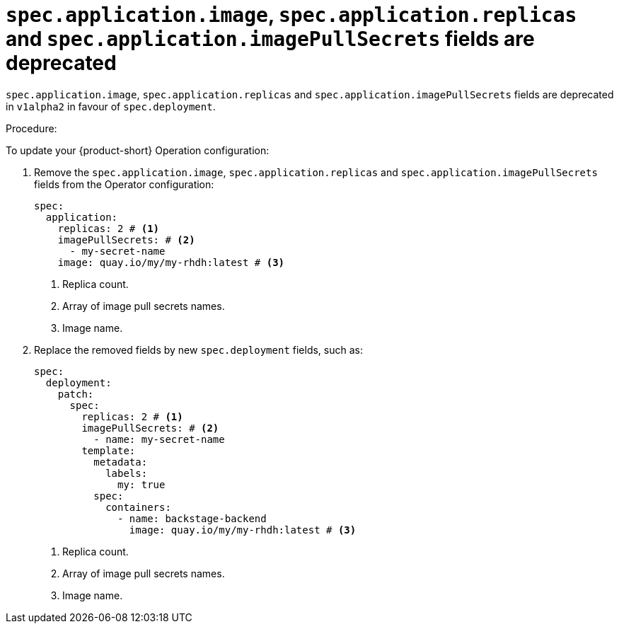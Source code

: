 [id="deprecated-functionality-rhidp-1138"]
= `spec.application.image`, `spec.application.replicas` and `spec.application.imagePullSecrets` fields are deprecated

`spec.application.image`, `spec.application.replicas` and `spec.application.imagePullSecrets` fields are deprecated in `v1alpha2` in favour of `spec.deployment`. 

Procedure:

To update your {product-short} Operation configuration:

. Remove the `spec.application.image`, `spec.application.replicas` and `spec.application.imagePullSecrets` fields from the Operator configuration:
+
[source,yaml]
----
spec:
  application:
    replicas: 2 # <1>
    imagePullSecrets: # <2>
      - my-secret-name
    image: quay.io/my/my-rhdh:latest # <3>
----
<1> Replica count.
<2> Array of image pull secrets names.
<3> Image name.


. Replace the removed fields by new `spec.deployment` fields, such as:
+
[source,yaml]
----
spec:
  deployment:
    patch:
      spec:
        replicas: 2 # <1>
        imagePullSecrets: # <2>
          - name: my-secret-name
        template:
          metadata:
            labels:
              my: true
          spec:
            containers:
              - name: backstage-backend
                image: quay.io/my/my-rhdh:latest # <3>
----
<1> Replica count.
<2> Array of image pull secrets names.
<3> Image name.

// https://github.com/redhat-developer/rhdh-operator/blob/main/docs/configuration.md#deployment-parameters

// .Additional resources
// * link:https://issues.redhat.com/browse/RHIDP-1138[RHIDP-1138]
